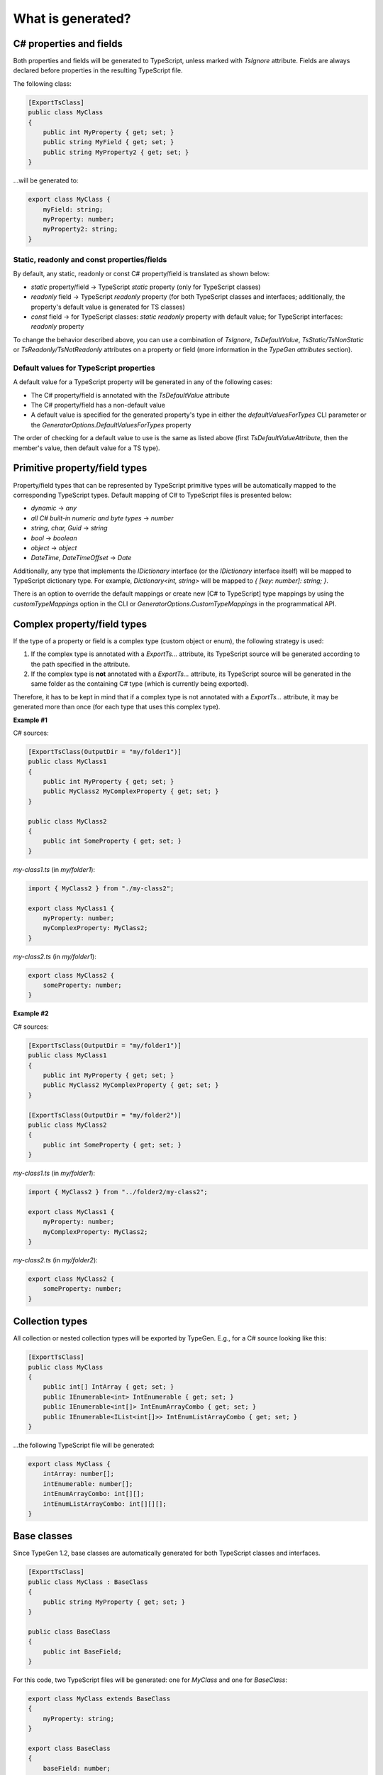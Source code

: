 ==================
What is generated?
==================

C# properties and fields
========================

Both properties and fields will be generated to TypeScript, unless marked with *TsIgnore* attribute. Fields are always declared before properties in the resulting TypeScript file.

The following class:

.. code-block:: csharp

	[ExportTsClass]
	public class MyClass
	{
	    public int MyProperty { get; set; }
	    public string MyField { get; set; }
	    public string MyProperty2 { get; set; }
	}

...will be generated to:

.. code-block:: typescript

	export class MyClass {
	    myField: string;
	    myProperty: number;
	    myProperty2: string;
	}
	
Static, readonly and const properties/fields
--------------------------------------------

By default, any static, readonly or const C# property/field is translated as shown below:

* *static* property/field -> TypeScript *static* property (only for TypeScript classes)
* *readonly* field -> TypeScript *readonly* property (for both TypeScript classes and interfaces; additionally, the property's default value is generated for TS classes)
* *const* field -> for TypeScript classes: *static readonly* property with default value; for TypeScript interfaces: *readonly* property

To change the behavior described above, you can use a combination of *TsIgnore*, *TsDefaultValue*, *TsStatic/TsNonStatic* or *TsReadonly/TsNotReadonly* attributes on a property or field (more information in the *TypeGen attributes* section).

Default values for TypeScript properties
----------------------------------------

A default value for a TypeScript property will be generated in any of the following cases:

* The C# property/field is annotated with the *TsDefaultValue* attribute
* The C# property/field has a non-default value
* A default value is specified for the generated property's type in either the *defaultValuesForTypes* CLI parameter or the *GeneratorOptions.DefaultValuesForTypes* property

The order of checking for a default value to use is the same as listed above (first *TsDefaultValueAttribute*, then the member's value, then default value for a TS type).

Primitive property/field types
==============================

Property/field types that can be represented by TypeScript primitive types will be automatically mapped to the corresponding TypeScript types. Default mapping of C# to TypeScript files is presented below:

* *dynamic* -> *any*
* *all C# built-in numeric and byte types* -> *number*
* *string, char, Guid* -> *string*
* *bool* -> *boolean*
* *object* -> *object*
* *DateTime, DateTimeOffset* -> *Date*

Additionally, any type that implements the *IDictionary* interface (or the *IDictionary* interface itself) will be mapped to TypeScript dictionary type.
For example, *Dictionary<int, string>* will be mapped to *{ [key: number]: string; }*.

There is an option to override the default mappings or create new [C# to TypeScript] type mappings by using the *customTypeMappings* option in the CLI or *GeneratorOptions.CustomTypeMappings* in the programmatical API.

Complex property/field types
============================

If the type of a property or field is a complex type (custom object or enum), the following strategy is used:

#. If the complex type is annotated with a *ExportTs...* attribute, its TypeScript source will be generated according to the path specified in the attribute.
#. If the complex type is **not** annotated with a *ExportTs...* attribute, its TypeScript source will be generated in the same folder as the containing C# type (which is currently being exported).

Therefore, it has to be kept in mind that if a complex type is not annotated with a *ExportTs...* attribute, it may be generated more than once (for each type that uses this complex type).

**Example #1**

C# sources:

.. code-block:: csharp

	[ExportTsClass(OutputDir = "my/folder1")]
	public class MyClass1
	{
	    public int MyProperty { get; set; }
	    public MyClass2 MyComplexProperty { get; set; }
	}

	public class MyClass2
	{
	    public int SomeProperty { get; set; }
	}

*my-class1.ts* (in *my/folder1*):

.. code-block:: typescript

	import { MyClass2 } from "./my-class2";

	export class MyClass1 {
	    myProperty: number;
	    myComplexProperty: MyClass2;
	}

*my-class2.ts* (in *my/folder1*):

.. code-block:: typescript

	export class MyClass2 {
	    someProperty: number;
	}

**Example #2**

C# sources:

.. code-block:: csharp

	[ExportTsClass(OutputDir = "my/folder1")]
	public class MyClass1
	{
	    public int MyProperty { get; set; }
	    public MyClass2 MyComplexProperty { get; set; }
	}

	[ExportTsClass(OutputDir = "my/folder2")]
	public class MyClass2
	{
	    public int SomeProperty { get; set; }
	}

*my-class1.ts* (in *my/folder1*):

.. code-block:: typescript

	import { MyClass2 } from "../folder2/my-class2";

	export class MyClass1 {
	    myProperty: number;
	    myComplexProperty: MyClass2;
	}

*my-class2.ts* (in *my/folder2*):

.. code-block:: typescript

	export class MyClass2 {
	    someProperty: number;
	}

Collection types
================

All collection or nested collection types will be exported by TypeGen. E.g., for a C# source looking like this:

.. code-block:: csharp

	[ExportTsClass]
	public class MyClass
	{
	    public int[] IntArray { get; set; }
	    public IEnumerable<int> IntEnumerable { get; set; }
	    public IEnumerable<int[]> IntEnumArrayCombo { get; set; }
	    public IEnumerable<IList<int[]>> IntEnumListArrayCombo { get; set; }
	}

...the following TypeScript file will be generated:

.. code-block:: typescript

	export class MyClass {
	    intArray: number[];
	    intEnumerable: number[];
	    intEnumArrayCombo: int[][];
	    intEnumListArrayCombo: int[][][];
	}

Base classes
============

Since TypeGen 1.2, base classes are automatically generated for both TypeScript classes and interfaces.

.. code-block:: csharp

	[ExportTsClass]
	public class MyClass : BaseClass
	{
	    public string MyProperty { get; set; }
	}
	
	public class BaseClass
	{
	    public int BaseField;
	}

For this code, two TypeScript files will be generated: one for *MyClass* and one for *BaseClass*:

.. code-block:: typescript

	export class MyClass extends BaseClass
	{
	    myProperty: string;
	}
	
	export class BaseClass
	{
	    baseField: number;
	}

Generic types
=============

TypeGen 1.2 introduces TypeScript files generation for custom generic types.
Both generic type definitions and generic types (i.e. types with filled parameters) are exported to TypeScript.
Additionally, generic type constraints (specified in *where*) will also be exported to TypeScript (**note**: *new()* and *class* constraints will not be exported).

Example:

.. code-block:: csharp

	[ExportTsClass]
	public class MyClass<T, U> : BaseClass<T> where T: GenericClass<string>
	{
	    public T GenericProperty1 { get; set; }
	    public U GenericProperty2 { get; set; }
	    public GenericClass<int> GenericClassProperty { get; set; }
	}
	
	public class BaseClass<T>
	{
	    public T BaseProperty { get; set; }
	}
	
	public class GenericClass<T>
	{
	    public T GenericClassField;
	}
	
From this code, the following TypeScript sources will be generated:

.. code-block:: typescript

	export class MyClass<T extends GenericClass<string>, U> extends BaseClass<T> {
	    genericProperty1: T;
	    genericProperty2: U;
	    genericClassProperty: GenericClass<number>;
	}
	
	export class BaseClass<T> {
	    baseProperty: T;
	}
	
	export class GenericClass<T> {
	    genericClassField: T;
	}